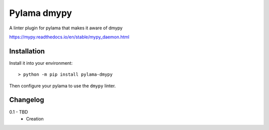 Pylama dmypy
============

A linter plugin for pylama that makes it aware of dmypy

https://mypy.readthedocs.io/en/stable/mypy_daemon.html

Installation
------------

Install it into your environment::

    > python -m pip install pylama-dmypy

Then configure your pylama to use the ``dmypy`` linter.

Changelog
---------

.. _release-0.1:

0.1 - TBD
    * Creation
